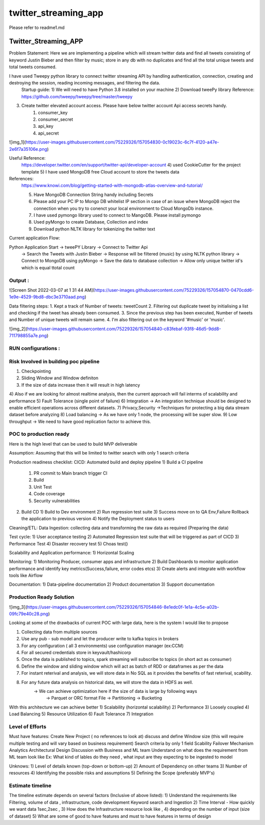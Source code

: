 =====================
twitter_streaming_app
=====================

Please refer to readme1.md



Twitter_Streaming_APP
=====================

Problem Statement: Here we are implementing a pipeline which will stream twitter data and find all tweets consisting of keyword
Justin Bieber and then filter by music; store in any db with no duplicates and find all the total unique tweets
and total tweets consumed.

I have used Tweepy python library to connect twitter streaming API by handling authentication, connection, creating and destroying the session, reading incoming messages, and filtering the data.
 Startup guide:
 1) We will need to have Python 3.8 installed on your machine
 2) Download tweePy library
 Reference:  https://github.com/tweepy/tweepy/tree/master/tweepy
3) Create twitter elevated account access. Please have below twitter account Api access secrets handy.
    1) consumer_key
    2) consumer_secret
    3) api_key
    4) api_secret

![img_1](https://user-images.githubusercontent.com/75229326/157054830-0c19023c-6c7f-4120-a47e-2e6f7a35106e.png)

Useful Reference:
 https://developer.twitter.com/en/support/twitter-api/developer-account
 4) used CookieCutter for the project template
 5) I have used MongoDB free Cloud account to store the tweets data

References:
 https://www.knowi.com/blog/getting-started-with-mongodb-atlas-overview-and-tutorial/

 5) Have MongoDB Connection String handy including Secrets
 6) Please add your PC IP to Mongo DB whitelist IP section in case of an issue where MongoDB reject the connection when you try to conenct your local environment to Cloud MongoDb instance.
 7) I have used pymongo library used to connect to MangoDB. Please install pymongo
 8) Used pyMongo to create Database, Collection and index
 9) Download python NLTK library for tokenizing the twitter text

Current application Flow:

Python Application Start -> tweePY Library -> Connect to Twitter Api
                                   -> Search the Tweets with Justin Bieber
                                   -> Response will be filtered (music) by using NLTK python library
                                   -> Connect to MongoDB using pyMongo
                                   -> Save the data to database collection
                                   -> Allow only unique twitter id's which is equal ttotal count



Output :
----------------------
![Screen Shot 2022-03-07 at 1 31 44 AM](https://user-images.githubusercontent.com/75229326/157054870-0470cdd6-1e9e-4529-9bd8-dbc3e3710aad.png)

Data filtering steps:
1. Kept a track of Number of tweets: tweetCount
2. Filtering out duplicate tweet by initialising a list and checking if the tweet has already been consumed.
3. Since the previous step has been executed, Number of tweets and Number of unique tweets will remain same.
4. I'm also filtering out on the keyword '#music' or 'music'.

![img_2](https://user-images.githubusercontent.com/75229326/157054840-c83febaf-93f8-46d5-9dd8-711798855a7e.png)


RUN configurations :
----------------------


Risk Involved in building poc pipeline
-----------------------
1) Checkpointing
2) Sliding Window and Window definiton
3) If the size of data increase then it will result in high latency
4) Also if we are looking for almost realtime analysis, then the current approach will fail interms of
scalability and performance
5) Fault Tolerance  (single point of failure)
6) Integration -> An integration technique should be designed to enable efficient operations across different datasets.
7) Privacy,Security ->Techniques for protecting a big data stream dataset before analyzing
8) Load balancing -> As we have only 1 node, the processing will be super slow.
9) Low throughput -> We need to have good replication factor to achieve this.

POC to production ready
-----------------------
Here is the high level that can be used to build MVP deliverable

Assumption: Assuming that this will be limited to twitter search with only 1 search criteria


Production readiness checklist:
CICD: Automated build and deploy pipeline
1) Build a CI pipeline
   1) PR commit to Main branch trigger CI
   2) Build
   3) Unit Test
   4) Code coverage
   5) Security vulnerabilities
2) Build CD
   1) Build to Dev environment
   2) Run regression test suite
   3) Success move on to QA Env,Failure Rollback the application to previous version
   4) Notify the Deployment status to users

Cleaning/ETL:
Data Ingestion:
collecting data and transforming the raw data as required (Preparing the data)

Test cycle:
1) User acceptance testing
2) Automated Regression test suite that will be triggered as part of CICD
3) Performance Test
4) Disaster recovery test
5) Choas test()

Scalability and Application performance:
1) Horizontal Scaling

Monitoring:
1) Monitoring Producer, consumer apps and infrastructure
2) Build Dashboards to monitor application performance and identify key metrics(Success,failure, error codes etcs)
3) Create alerts and integrate with workflow tools like Airflow

Documentation:
1) Data-pipeline documentation
2) Product documentation
3) Support documentation


Production Ready Solution
-----------------------

![img_3](https://user-images.githubusercontent.com/75229326/157054846-8e1edc0f-1e1a-4c5e-a02b-09fc79e40c28.png)

Looking at some of the drawbacks of current POC with large data, here is the system I would like to propose

1) Collecting data from multiple sources
2) Use any pub - sub model and let the producer write to kafka topics in brokers
3) For any configuration ( all 3 environments) use configuration manager (ex:CCM)
4) For all secured credentials store in keyvault/hashicorp
5) Once the data is published to topics, spark streaming will subscribe to topics (in short act as consumer)
6) Define the window and sliding window which will act as batch of RDD or dataframes as per the data
7) For instant reterival and analysis, we will store data in No SQL as it provides the benefits of fast reterival, scability.
8) For any future data analysis on historical data, we will store the data in HDFS as well.
    -> We can achieve optimization here if the size of data is large by following ways
         -> Parquet or ORC format File
         -> Partitioning
         -> Bucketing

With this architecture we can achieve better
1) Scalability (horizontal scalability)
2) Performance
3) Loosely coupled
4) Load Balancing
5) Resource Utilization
6) Fault Tolerance
7) Integration


Level of Efforts
-----------------------


Must have features:
Create New Project ( no references to look at)
discuss and define Window size (this will require multiple testing and will vary based
on business requirement)
Search criteria by only 1 field
Scability
Failover Mechanism
Analytics
Architectural Design
Discussion with Business and ML team
Understand on what does the requirement from ML team look like
Ex: What kind of lables do they need , what input are they expecting to be ingested to model


Unknows:
1) Level of details known (top-down or bottom-up)
2) Amount of Dependency on other teams
3) Number of resources
4) Identifying the possible risks and assumptions
5) Defining the Scope (preferably MVP's)




Estimate timeline
-----------------------

The timeline estimate depends on several factors (Inclusive of above listed):
1) Understand the requirements like Filtering, volume of data , infrastructure, code development
Keyword search and Ingestion
2) Time Interval - How quickly we want data 1sec,2sec ,
3) How does the Infrastructure resource look like ,
4) depending on the number of input (size of dataset)
5) What are some of good to have features and must to have features in terms of design











